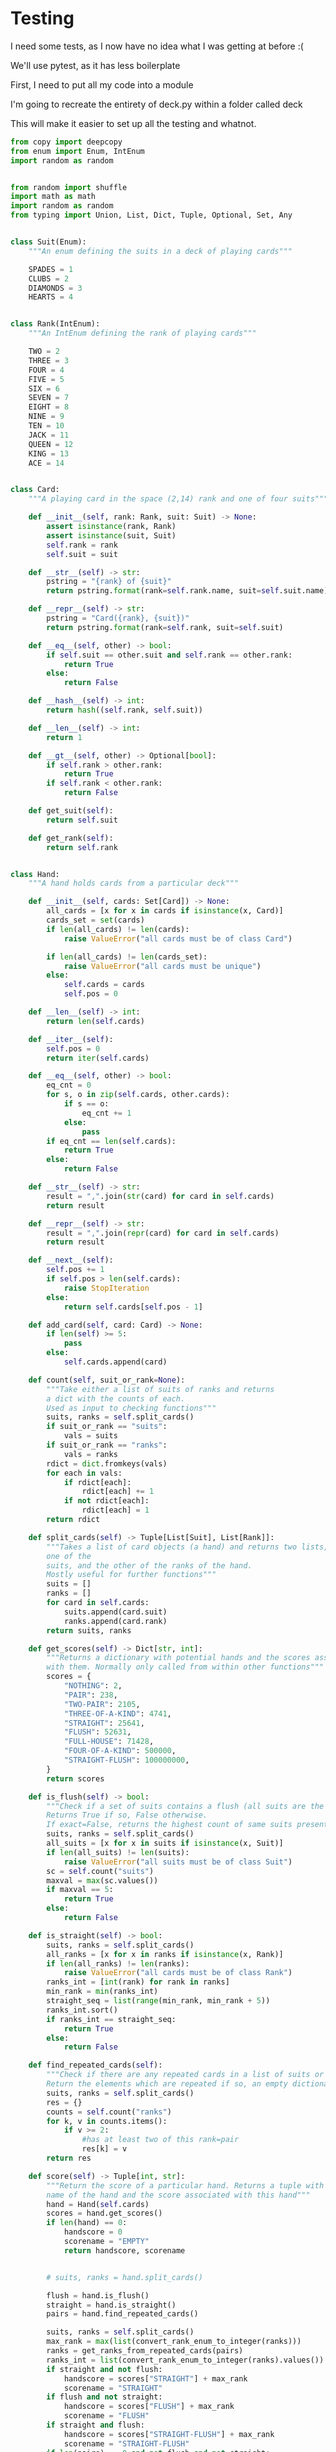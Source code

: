 #+PROPERTY: header-args:R  :session *R*
#+PROPERTY: header-args:python    :exports code
* COMMENT P0ker
- In which I write a card deck
- Plan is to implement poker
- And then potentially some bots.

- Because I am a lazy, lazy man I'm going to start with the CardDeck from fluent python.

#+BEGIN_SRC python
  import collections

  Card = collections.namedtuple('Card', ['rank', 'suit'])

  class FrenchDeck:
      ranks = [str(n) for n in range(2, 11)] + list('JQKA')
      suits = 'spades diamonds clubs hearts'.split()

      def __init__(self):
	  self._cards = [Card(rank, suit) for suit in self.suits
			 for rank in self.ranks]
      def __len__(self):
	  return len(self._cards)
      def __getitem__(self, position):
	  return self._cards[position]

#+END_SRC

- So this creates a deck, and each card is just an element of the deck
- This isn't really what I want, though there are some good ideas that I can steal from it.

#+BEGIN_SRC python  :session :results none :exports code
from enum import Enum, IntEnum
import random as random
import collections as collections
from random import shuffle


class Suit(Enum):
    """An enum defining the suits in a deck of playing cards"""
    SPADES = 1
    CLUBS = 2
    DIAMONDS = 3
    HEARTS = 4


class Rank(IntEnum):
    """An IntEnum defining the rank of playing cards"""
    TWO = 2
    THREE = 3
    FOUR = 4
    FIVE = 5
    SIX = 6
    SEVEN = 7
    EIGHT = 8
    NINE = 9
    TEN = 10
    JACK = 11
    QUEEN = 12
    KING = 13
    ACE = 14


class Card:
    """A playing card in the space (2,13) rank and one of four suits"""
    def __init__(self, suit:Suit, rank:Rank):
        self.rank = rank
        self.suit = suit

    def __repr__(self):
        pstring = "{rank} of {suit}"
        return pstring.format(rank=self.rank, suit=self.suit)


class Hand:
    """A hand holds 5 cards from a particular deck"""
    def __init__(self, cards):
        self.cards = cards
        self.pos = 0

    def __iter__(self):
        self.pos = 0
        return iter(self.cards)

    def __next__(self):
        self.pos += 1
        if self.pos > len(self.cards):
            raise StopIteration
        else:
            return self.cards[self.pos - 1]


def random_choice(upper, lower):
    """Choose an int between upper and lower, uniformly at random"""
    x = random.randint(upper, lower)
    return x


def random_suit() -> Suit:
    """Choose a Suit uniformly at random. Return a Suit Enum"""
    choice = Suit(random_choice(1, 4))
    return choice


def random_rank() -> Rank:
    """Choose a rank uniformly at random. Return a Rank Enum"""
    choice = Rank(random_choice(2, 13))
    return choice


def random_card() -> Card:
    """Choose a Suit and Rank uniformly at random, return the combination as a Card object"""
    suit = random_suit()
    rank = random_rank()
    card = Card(suit, rank)
    return card


def random_hand():
    """Choose five cards using random_card. Note that this function does not handle the possibility of two cards having the same rank & suit. Returns a list of Card objects"""
    cards = []
    for _ in range(0, 5):
        cards.append(random_card())
    return cards
#+END_SRC




#+BEGIN_SRC python :session

#+END_SRC

#+RESULTS:



- So, here we create two Enums, Rank and Suit
- A particular combination of these makes up a card
- However, the deck is probably the right level of abstraction for my purposes
  - It enforces uniqueness of cards
  - It provides a convenient target for methods (shuffle, deal)

- I probably need a Hand object, which consists of 1-5 cards
- So we can re-use some of the fluent python code, with our new Rank and Suit enums

#+BEGIN_SRC python :session



class FirstDeck:
    """An object representing a deck of playing cards"""
    def __init__(self):
        self._cards = [Card(rank, suit) for suit in Suit
                       for rank in Rank]

    def __len__(self):
        return len(self._cards)

    def __getitem__(self, position):
        return self._cards[position]
    def __repr__(self):
        fstring = "Cards remaining: {left}"
        return fstring.format(left=len(self._cards))

    def shuffle(self):
        self._cards = shuffle(self._cards)

    def deal(self):
        card = self._cards.pop(0)
        return card


#+END_SRC
- Ah yes, I should probably have finished the card implementation
- TDD anyone?
#+BEGIN_SRC python :session
Card = collections.namedtuple("Card", ['rank', 'suit'])
#+END_SRC
- Above is my original implementation
- After some dicking around with classes for card, I ended up back with a namedtuple
- i'll change this, but not now.
- I need to shuffle the deck
- Let's steal more code from fluent python! (it was shuffle, see above)
- I fixed this, this code is not used anymore (but potentially stuff further on relies upon it)
#+BEGIN_SRC python :session

def deal_cards(deck, players):
    """Takes a list of players (normally empty lists)
    and deals each of them five cards,
    returning the updated lists"""
    for i in range(0, 5):
        for player in players:
            card = deck.deal()
            player.hand.append(card)
    return deck, players

#+END_SRC


#+BEGIN_SRC python :session :eval no
player1 = []
player2 = []
player3 = []
players = [player1, player2, player3]
mydeck = FirstDeck()
suits = []
ranks = []
for card in player3:
    suits.append(card.suit)
    ranks.append(card.rank)

for suit in Suit:
    print(suits.count(suit))

rcount = []
for rank in Rank:
    rcount.append(ranks.count(rank))

suits_uc = {"♠": 1, "♣": 2, "♥": 4, "♦": 8}
#+END_SRC

- This is just messing around with the hands
- I actually need to change my implementation of rank, to use IntEnum
- this will allow for integer comparisons of the values, which I need
- IntEnum away

#+BEGIN_SRC python :session
Ace = Rank(14)
Deuce = Rank(2)
Ace < Deuce
Ace > Deuce
#+END_SRC
- So now we have comparisons across ranks
- As per official rules, we don't need these for suits
**  Scoring Hands

- Reasonably involved.
- I started [[https://stackoverflow.com/questions/10363927/the-simplest-algorithm-for-poker-hand-evaluation][here]], found an [[https://www.codeproject.com/Articles/569271/A-Poker-hand-analyzer-in-JavaScript-using-bit-math][insane bitmath]] implementation, but my own
  thoughts were most usefully inspired by [[https://people.eecs.berkeley.edu/~bh/ssch15/poker.html][here]] (i love that its a
  project building on previous work but completely different)
- So most of the hands depend on either suits or ranks
- We have same number suits (two, three four of a kind, two-pair, full house)
- rank based (straight)
- suit based (flush)
- rank and suit based (straight flush)
- ideally we want a continuous number to optimise against, but we'll leave that alone for now.

- Official rules can be found [[https://www.pagat.com/poker/rules/ranking.html][here]]

#+BEGIN_SRC python :session
from typing import List


def split_cards(Hand):
    """Takes a list of card objects (a hand) and returns two lists,
    one of the
    suits, and the other of the ranks of the hand.
    Mostly useful for further functions """
    suits = []
    ranks = []
    for each in Hand:
        suits.append(each.suit)
        ranks.append(each.rank)
    return suits, ranks


def count(ranks):
    """Take either a list of suits of ranks and returns
a dict with the counts of each. Used as input to checking functions"""
    rdict = dict.fromkeys(ranks)
    for each in ranks:
        if rdict[each]:
            rdict[each] += 1
        if not rdict[each]:
            rdict[each] = 1
    return rdict


def anyrep(ranks):
"""Check if there are any repeated elements in either a selection of suits or ranks.Return True if there are, False otherwise. """
    origlen = len(ranks)
    uniquelen = len(set(ranks))
    if origlen == uniquelen:
        return False
    else:
        return True


def find_repeated_cards(ranks):
    """Check if there are any repeated cards in a list of suits or ranks. Return the elements which are repeated if so, an empty dictionary otherwise"""
    res = {}
    counts = count(ranks)
    for k, v in counts.items():
        if v >= 2:
            res[k] = v
    return res


def is_straight(ranks, exact=True):
    """Check if the hand contains a straight.Returns True if so, False otherwise. If exact=False, then returns the number of cards which form part of a straight"""
    ranks.sort()
    count = 0
    for i in range(0, len(ranks) - 1):
        if ranks[i + 1] - ranks[i] == 1:
            count += 1
    if not exact:
        return count

    if count == 4:
        return True
    else:
        return False


def is_flush(suits, exact=True):
    """Check if a set of suits contains a flush (all suits are the same). Returns True if so, False otherwise. If exact=False, returns the highest count of same suits present. """
    sc = count(suits)
    maxval = max(sc.values())
    if not exact:
        return maxval
    if maxval == 5:
        return True
    else:
        return False


def make_straight(suit: Suit, start: int) -> List[Card]:
    """This actually makes a straight flush, of suit Suit and starting at Rank start"""
    hand = []
    if not start:
        start = 7
    for rank in range(start, start + 5):
        hand.append(Card(suit, Rank(rank)))
    return hand

#+END_SRC


- So the key when iterating over dicts is to use the items method (iteritems in Python 2)
- that may be the source of some of the problems I've been having with them

|       prob | hand name           | prob_num |      |
|  0.001539% | "straight flush"    |      1e6 |
|  0.024010% | "4 of a kind plain" |   0.0002 |      |
|  0.144058% | "full house plain"  |   0.0014 |      |
|  0.196540% | "nothing flush"     |   0.0019 |      |
|  0.392465% | "straight plain"    |   0.0039 |      |
|  2.112845% | "3 of a kind plain" |  0.02109 |      |
|  4.753902% | "2 pairs plain"     |   0.0475 |      |
| 42.256903% | "pair plain"        |     0.42 |      |
| 50.117739% | "nothing plain"     |    .5012 |      |
#+TBLFM: $4=1/1e6

- So I can use 1/prob as a measure of how much to bet.
- Note that those really small numbers are percentages, which makes things pretty crazy.

#+BEGIN_SRC python :session 


def get_scores():
    """Returns a dictionary with potential hands and the scores associated
    with them. Normally only called from within other functions"""
    scores = {'NOTHING': 2,
              'PAIR': 238,
              'TWO-PAIR': 2105,
              'THREE-OF-A-KIND': 4741,
              'STRAIGHT': 25641,
              'FLUSH': 52631,
              'FULL-HOUSE': 71428,
              '4-OF-A-KIND': 500000,
              'STRAIGHT-FLUSH': 100000000}
    return scores


def score_hand(hand):
    """Return the score of a particular hand. Returns a tuple with the
    name of the hand and the score associated with this hand"""
    scores = get_scores()
    suits, ranks = split_cards(hand)
    flush = is_flush(suits)
    straight = is_straight(ranks)
    print("flush is {}, and straight is {}".format(flush, straight))
    pairs = find_repeated_cards(ranks)
    print("len(pairs) = {}".format(len(pairs)))
    if straight:
        handscore = scores['STRAIGHT']
        scorename = 'STRAIGHT'
    if flush:
        handscore = scores['FLUSH']
        scorename = 'FLUSH'
    if straight and flush:
        handscore = scores['STRAIGHT-FLUSH']
        scorename = 'STRAIGHT-FLUSH'
    if len(pairs) == 0:
        handscore = scores['NOTHING']
        scorename = 'NOTHING'
    if len(pairs) >= 1:
        vals = pairs.values()
        if max(vals) == 2 and len(pairs) == 1:
            handscore = scores['PAIR']
            scorename = 'PAIR'
        if max(vals) == 2 and len(pairs) == 2:
            handscore = scores['TWO-PAIR']
            scorename = 'TWO-PAIR'
        if max(vals) == 3 and len(pairs) == 1:
            handscore = scores['THREE-OF-A-KIND']
            scorename = 'THREE-OF-A-KIND'
        if max(vals) == 3 and len(pairs) == 2:
            handscore = scores['FULL-HOUSE']
            scorename = 'FULL-HOUSE'
        if max(vals) == 4:
            handscore = scores['FOUR-OF-A-KIND']
            scorename = 'FOUR-OF-A-KIND'
    return handscore, scorename


#+END_SRC

- this code handles the scoring
- I need to test this extensively, as it's key to the overall game.

#+BEGIN_SRC python :session :eval no
# old API, doesn't work anymore
player1 = []
player2 = []
player3 = []
players = [player1, player2, player3]
mydeck = FirstDeck()
mydeck, players = deal_cards(mydeck, players)
scores = [score_hand(player.hand) for player in players]
#+END_SRC

#+BEGIN_SRC python :session 


def discard_cards(hand):
    """Discard cards that do not add to the value of the hand. Ignores the
    possibility of straights or flushes. Keeps any pairs etc, otherwise
    keeps the highest numeric cards and discards the rest. In any case,
    will discard no more than three cards."""
    suits, ranks = split_cards(hand)
    score, handname = score_hand(hand)
    scount = count(suits)
    rcount = count(ranks)
    if handname == 'NOTHING':
        ranks.sort(reverse=True)
        topranks = ranks[0:2]
        minretained = topranks[1].value
        cards_remaining = [(r, s) for r, s in hand if r >= minretained]
    else:
        keep = {k: v for k, v in rcount.items() if v >= 2}
        keepvalues = list(keep)[0].value
        cards_remaining = [(rank, suit) for rank, suit
                           in hand if rank == keepvalues]

    return cards_remaining


def replenish_cards(deck, player):
    """Takes a deck and player as argument. Deals cards to the player,
    until they have five cards again."""
    while len(player.hand) < 5:
        card = deck.deal()
        player.hand.append(card)
        if len(player.hand) == 5:
            pass
    return deck, player
#+END_SRC
*** Player Actions
- Next, I need to figure out what actions the players can take:
- Actions:
  - BET : bet(amount)
  - CALL : call(amount)
  - RAISE : raise(amount)
  - FOLD : fold()

- How to decide on actions:
  - If handscore greater than some threshold
  - BET according to that threshold
  - BET if Prob(Win) > potential loss
  - CALL if uncertain
  - Need to handle pots and conditional logic based on size of pot vs size of other players pots


- If nothing FOLD
- Else BET

- Seems plausible to create some player objects

#+BEGIN_SRC python :session 
import math as math
import random as random
from typing import List, Set, Dict, Tuple, Optional

class Player:
    def __init__(self, hand=None, stash=5000):
        self.hand = []
        self.stash = stash
        self.score = 0
        self.minbet = 10
        self.randnum = random.randint(0, 100)

    def __repr__(self):
        fstring = "Player(stash = {stash}, score={score}, hand = {hand})"
        return fstring.format(stash=self.stash,
                              score=self.score,
                              hand=self.hand)

    def scores(self):
        if len(self.hand) > 0:
            score, sname = score_hand(self.hand)
            self.score = score
            return self.score
        else:
            return self.score

    def discard(self):
        self.hand = discard_cards(self.hand)

    def bet(self, bet=None):
        if bet:
            return bet
        else:
            score, name = score_hand(self.hand)
            if score > 200:
                bet = (self.stash * 0.01) * math.log(score)
                randnumber = random.random()
                if randnumber < 0.25:
                    bet += self.randnum
                if randnumber > 0.75:
                    bet -= self.randnum
                self.stash = self.stash - bet
                return bet
            else:
                self.stash -= self.minbet
                return self.minbet

    def call(self, bet_required=None) -> bool:
        if not self.score:
            self.score, _ = score_hand(self.hand)

        else:
            if self.score < 200:
                return False
            else:
                return True
        if bet_required:
            if self.score < bet_required:
                return False
            else:
                return True

    def fold(self) -> bool:
        if not self.score:
            self.score = score_hand(self.hand)
        if self.score < 100:
            return True
        else:
            return False

    def decide_action(self, game):
        is_call = self.call()
        is_fold = self.fold()
        if is_fold:
            return 'FOLD'
        if not is_fold and is_call:
            return 'CALL'
        if self.score < 200 or self.score > 400:
            return 'CHECK'
        else:
            return 'BET'
#+END_SRC

#+RESULTS:

- the actions should be enums
- take bet calculation logic out of bet function


- I probably also need a Game object to handle the deck, pot and
  comparison of hands

#+BEGIN_SRC python :session 
class Game:
    def __init__(self, name="poker", ante=100):
        self.name = name
        self.ante = 100
        self.maxdrop = 3
        self.deck = FirstDeck()
        self.pot = 0
    def __repr__(self):
        fstring = "Game{name}, ante={ante}, maxdrop={maxdrop},pot={pot}"
        return fstring.format(name=self.name,
                              ante=self.ante,
                              maxdrop=self.maxdrop,
                              pot=self.pot)

    def start_round(self, players):
        self.deck.shuffle()
        deck, players = deal_cards(self.deck, players=players)
        self.deck = deck
        return players

    def deal(self, player):
        deck, player = replenish_cards(self.deck, player)
        self.deck = deck
        return player

    def compare(self, players):
        scores = {}
        for player in players:
            score, sname = score_hand(players.hand)
            scores[player] = score
        maxscore = max(scores.items)
        return maxscore



    def add_to_pot(self, bet):
        print("pot is {} and bet is {}".format(self.pot, bet))
        self.pot += bet

    def get_pot_value(self):
        return self.pot
#+END_SRC

#+RESULTS:
: False




#+BEGIN_SRC python :session
import deck
players = [deck.Player(),deck.Player(),deck.Player()]
d = deck.FirstDeck()
d.shuffle()
d, players = deck.deal_cards(d, players)
scores = [deck.score_hand(x) for x in players]
player_discards = [deck.discard_cards(x) for x in players]
players = [deck.replenish_cards(x) for x in player_discards]
#+END_SRC

- So, my API is OK right now.
- This is all OK until ==replenish_cards== is run, but that function returns both the deck and the players
- this leads to annoying objects.
- the problem here is that with the Game design above, the deck can be handled there
- Then I just return the players.
- I can then handling the player logic in the player objects.
- The only concern I have is duplication of scoring logic (I already
  have this problem with ==discard_cards==)


#+BEGIN_SRC python
playersnew = [deck.Player(), deck.Player(), deck.Player()]
game = deck.Game()
players = game.start_round(playersnew)
hands = [x.hand for x in players]
players = [discard_cards(x) for x in hands]
players = [replenish_cards(x) for x in players]
#+END_SRC

- So this is a better API, in that I can create new player objects. I
  need to implement a hand updater/extractor as I always need this
  information.

** Order of Play
- Big blind (100), little blind (50)
- big blind starts, continuing clockwise
- Three cards dealt
- one round of betting
- calls, raises and folds
- discard and take new cards (max 3)
- second round betting
- end hand (with call or fold)
#+BEGIN_SRC python :session :results output
import deck
playersnew = [deck.Player(), deck.Player(), deck.Player()]
game = deck.Game()
player1, player2, player3 = playersnew
blind = player1.bet(100)
lblind = player2.bet(50)
game.add_to_pot(blind)
game.add_to_pot(lblind)
playersnew = player1, player2, player3
players = game.start_round(playersnew)
hands = [x.hand for x in players]
scores = [x.scores() for x in players]
bets = [x.bet() for x in players]
for b in bets:
    game.add_to_pot(b)
_ = [x.discard() for x in players]
##this is a weird transition
## the discarded cards should be held by the game
## not sure how to represent the boundary
players = [game.deal(x) for x in players]
scores = [x.scores() for x in players]
##people should fold or call here (potentially following a raise)
call = [x.call() for x in players]
bets = [x.bet() for x in players]

#+END_SRC
- this isn't bad i am getting the bets into the pots
- I need logic to handle calls, raises and folds though
- additionally, I need to be able to end a round and distribute the
  pot
- hmmm, not sure that my cavelier list-comp approach works here
- for instance, I'm not handling the round where one person bets 238
  and the others bet ten. The other two need to handle this (i.e. by
  matching or folding)

#+RESULTS:
#+begin_example
flush is False, and straight is False
len(pairs) = 0
flush is False, and straight is False
len(pairs) = 0
flush is False, and straight is False
len(pairs) = 1
flush is False, and straight is False
len(pairs) = 0
flush is False, and straight is False
len(pairs) = 0
flush is False, and straight is False
len(pairs) = 1

[10, 10, 0.5]


#+end_example

- I had a full house there where the bet was lower than that for nothing
- clearly my bet logic is f*ked up somewhere
- need to refactor bet to generate conf from scores or something
- I probably need to log scores, given how large they are (player3
  just went all in on a pair of 5's)
- that's all done
- need a function that returns an action, which can then be implemented
- move all of the logic out of the bet, call and fold functions
- function decide_action perhaps?
* COMMENT DeepStack

- So, we have a fancy ass paper in [[https://www.deepstack.ai/][Science]] which apparently solves Texas Hold'Em.
- They also supply an implementation of a [[https://github.com/lifrordi/DeepStack-Leduc][much simpler version]] (Leduc HoldEm)

- In response to a Github issue, they note that there are [[https://github.com/lifrordi/DeepStack-Leduc/issues/3][ethical
  concerns]] around releasing a better version.

- Their code is written in Torch (the lua version)
- It would seem to make sense to attempt to reimplement said code in
  PyTorch (as a numerical and interesting project to learn more
  python).

- First step, read the paper!

** Deep Stack Paper (2015)

there has been success with perfect information games recently poker
is a similarly complicated imperfect information (i.e. hidden state)
game this paper presents an approach towards solving this problem
- game used is Heads Up No Limit HoldEm
- heads up means two players
- no limit any bet size up to pot is allowed
- 2 hidden, 3 +1 + 1 flop
- supplement has full details of game and rules

- correct decision depends on prob distribution over opponents hidden
  state
- Counter-factual regret minimisation is one competitive approach
- normally uses a whole-game approach
- compare actual strategy to perfect strategy, update strategy
  probabilities based on this
- DeepStack is different
  - uses CFR, but does not compute a strategy prior to play
  - instead constructs lookahead trees from current state
  - substitutes approximate estimate beyond a certain depth

- generalised algorithm for sequential imperfect information games
- in poker, both public and private state
  - public state is the cards on table
  - private state is the cards of each player
  - posiible sequences of states form a public tree with associated subtree
- player strategy defines a prob dist over valid actions for each decision point
- decision point is the union of public state and player private state
- DeepStack aims for a low-exploitability strategy (i.e. trends towards a Nash equilibrium)

- algorithm has three components
  - sound local strategy computation for current public state
  - depth-limited lookahead using a learned value function
  - a restricted set of lookahead options

- they claim that this is analogous to heuristic search approaches for
  perfect information games

- DeepStack uses "continual re-solving" (hopefully this will make more
  sense when I have details)

*  Testing

I need some tests, as I now have no idea what I was getting at before
:(

We'll use pytest, as it has less boilerplate

First, I need to put all my code into a module

I'm going to recreate the entirety of deck.py within a folder called
deck

This will make it easier to set up all the testing and whatnot. 

#+BEGIN_SRC python :tangle deck/pkr.py  :file deck/pkr.py
from copy import deepcopy
from enum import Enum, IntEnum
import random as random


from random import shuffle
import math as math
import random as random
from typing import Union, List, Dict, Tuple, Optional, Set, Any


class Suit(Enum):
    """An enum defining the suits in a deck of playing cards"""

    SPADES = 1
    CLUBS = 2
    DIAMONDS = 3
    HEARTS = 4


class Rank(IntEnum):
    """An IntEnum defining the rank of playing cards"""

    TWO = 2
    THREE = 3
    FOUR = 4
    FIVE = 5
    SIX = 6
    SEVEN = 7
    EIGHT = 8
    NINE = 9
    TEN = 10
    JACK = 11
    QUEEN = 12
    KING = 13
    ACE = 14


class Card:
    """A playing card in the space (2,14) rank and one of four suits"""

    def __init__(self, rank: Rank, suit: Suit) -> None:
        assert isinstance(rank, Rank)
        assert isinstance(suit, Suit)
        self.rank = rank
        self.suit = suit

    def __str__(self) -> str:
        pstring = "{rank} of {suit}"
        return pstring.format(rank=self.rank.name, suit=self.suit.name)

    def __repr__(self) -> str:
        pstring = "Card({rank}, {suit})"
        return pstring.format(rank=self.rank, suit=self.suit)

    def __eq__(self, other) -> bool:
        if self.suit == other.suit and self.rank == other.rank:
            return True
        else:
            return False

    def __hash__(self) -> int:
        return hash((self.rank, self.suit))

    def __len__(self) -> int:
        return 1

    def __gt__(self, other) -> Optional[bool]:
        if self.rank > other.rank:
            return True
        if self.rank < other.rank:
            return False

    def get_suit(self):
        return self.suit

    def get_rank(self):
        return self.rank


class Hand:
    """A hand holds cards from a particular deck"""

    def __init__(self, cards: Set[Card]) -> None:
        all_cards = [x for x in cards if isinstance(x, Card)]
        cards_set = set(cards)
        if len(all_cards) != len(cards):
            raise ValueError("all cards must be of class Card")

        if len(all_cards) != len(cards_set):
            raise ValueError("all cards must be unique")
        else:
            self.cards = cards
            self.pos = 0

    def __len__(self) -> int:
        return len(self.cards)

    def __iter__(self):
        self.pos = 0
        return iter(self.cards)

    def __eq__(self, other) -> bool:
        eq_cnt = 0
        for s, o in zip(self.cards, other.cards):
            if s == o:
                eq_cnt += 1
            else:
                pass
        if eq_cnt == len(self.cards):
            return True
        else:
            return False

    def __str__(self) -> str:
        result = ",".join(str(card) for card in self.cards)
        return result

    def __repr__(self) -> str:
        result = ",".join(repr(card) for card in self.cards)
        return result

    def __next__(self):
        self.pos += 1
        if self.pos > len(self.cards):
            raise StopIteration
        else:
            return self.cards[self.pos - 1]

    def add_card(self, card: Card) -> None:
        if len(self) >= 5:
            pass
        else:
            self.cards.append(card)

    def count(self, suit_or_rank=None):
        """Take either a list of suits of ranks and returns
        a dict with the counts of each.
        Used as input to checking functions"""
        suits, ranks = self.split_cards()
        if suit_or_rank == "suits":
            vals = suits
        if suit_or_rank == "ranks":
            vals = ranks
        rdict = dict.fromkeys(vals)
        for each in vals:
            if rdict[each]:
                rdict[each] += 1
            if not rdict[each]:
                rdict[each] = 1
        return rdict

    def split_cards(self) -> Tuple[List[Suit], List[Rank]]:
        """Takes a list of card objects (a hand) and returns two lists,
        one of the
        suits, and the other of the ranks of the hand.
        Mostly useful for further functions"""
        suits = []
        ranks = []
        for card in self.cards:
            suits.append(card.suit)
            ranks.append(card.rank)
        return suits, ranks

    def get_scores(self) -> Dict[str, int]:
        """Returns a dictionary with potential hands and the scores associated
        with them. Normally only called from within other functions"""
        scores = {
            "NOTHING": 2,
            "PAIR": 238,
            "TWO-PAIR": 2105,
            "THREE-OF-A-KIND": 4741,
            "STRAIGHT": 25641,
            "FLUSH": 52631,
            "FULL-HOUSE": 71428,
            "FOUR-OF-A-KIND": 500000,
            "STRAIGHT-FLUSH": 100000000,
        }
        return scores

    def is_flush(self) -> bool:
        """Check if a set of suits contains a flush (all suits are the same).
        Returns True if so, False otherwise.
        If exact=False, returns the highest count of same suits present."""
        suits, ranks = self.split_cards()
        all_suits = [x for x in suits if isinstance(x, Suit)]
        if len(all_suits) != len(suits):
            raise ValueError("all suits must be of class Suit")
        sc = self.count("suits")
        maxval = max(sc.values())
        if maxval == 5:
            return True
        else:
            return False

    def is_straight(self) -> bool:
        suits, ranks = self.split_cards()
        all_ranks = [x for x in ranks if isinstance(x, Rank)]
        if len(all_ranks) != len(ranks):
            raise ValueError("all cards must be of class Rank")
        ranks_int = [int(rank) for rank in ranks]
        min_rank = min(ranks_int)
        straight_seq = list(range(min_rank, min_rank + 5))
        ranks_int.sort()
        if ranks_int == straight_seq:
            return True
        else:
            return False

    def find_repeated_cards(self):
        """Check if there are any repeated cards in a list of suits or ranks.
        Return the elements which are repeated if so, an empty dictionary otherwise"""
        suits, ranks = self.split_cards()
        res = {}
        counts = self.count("ranks")
        for k, v in counts.items():
            if v >= 2:
                #has at least two of this rank=pair
                res[k] = v
        return res

    def score(self) -> Tuple[int, str]:
        """Return the score of a particular hand. Returns a tuple with the
        name of the hand and the score associated with this hand"""
        hand = Hand(self.cards)
        scores = hand.get_scores()
        if len(hand) == 0:
            handscore = 0
            scorename = "EMPTY"
            return handscore, scorename

            
        # suits, ranks = hand.split_cards()
        
        flush = hand.is_flush()
        straight = hand.is_straight()
        pairs = hand.find_repeated_cards()
        
        suits, ranks = self.split_cards()
        max_rank = max(list(convert_rank_enum_to_integer(ranks)))
        ranks = get_ranks_from_repeated_cards(pairs)
        ranks_int = list(convert_rank_enum_to_integer(ranks).values())
        if straight and not flush:
            handscore = scores["STRAIGHT"] + max_rank
            scorename = "STRAIGHT"
        if flush and not straight:
            handscore = scores["FLUSH"] + max_rank
            scorename = "FLUSH"
        if straight and flush:
            handscore = scores["STRAIGHT-FLUSH"] + max_rank
            scorename = "STRAIGHT-FLUSH"
        if len(pairs) == 0 and not flush and not straight:
            handscore = scores["NOTHING"] + max_rank
            scorename = "NOTHING"
        if len(pairs) > 0:

            handscore, scorename = self.check_for_kind_of_pair(pairs, scores, ranks_int)
        return handscore, scorename

    def check_for_kind_of_pair(self, pairs, scores, ranks_int):
            if len(pairs) >= 1:
                vals = pairs.values()
                if max(vals) == 2 and len(pairs) == 1:
                    handscore = scores["PAIR"] + ranks_int[0]
                    scorename = "PAIR"
                if max(vals) == 2 and len(pairs) == 2:
                    handscore = scores["TWO-PAIR"] + ranks_int[0] + ranks_int[1]
                    scorename = "TWO-PAIR"
                if max(vals) == 3 and len(pairs) == 1:
                    handscore = scores["THREE-OF-A-KIND"] + ranks_int[0]
                    scorename = "THREE-OF-A-KIND"
                if max(vals) == 3 and len(pairs) == 2:
                    handscore = scores["FULL-HOUSE"] + ranks_int[0] + ranks_int[1]
                    scorename = "FULL-HOUSE"
                if max(vals) == 4:
                    handscore = scores["FOUR-OF-A-KIND"] + ranks_int[0]
                    scorename = "FOUR-OF-A-KIND"
            return handscore, scorename

    def get_suits(self) -> List[Suit]:
        suits = []
        for card in self.cards:
            suits.append(card.get_suit())
        return suits

def get_ranks_from_repeated_cards(reps) -> Rank:
    result = tuple(reps.keys())
    return result

def convert_rank_enum_to_integer(ranks) -> Dict[Rank, int]:
    rank_ints = {rank:int(rank) for rank in ranks}
    return rank_ints


def get_ranks_from_repeated_cards(reps) -> Rank:
    result = tuple(reps.keys())
    return result


def convert_rank_enum_to_integer(ranks) -> Dict[Rank, int]:
    rank_ints = {rank: int(rank) for rank in ranks}
    return rank_ints


def random_choice(upper: int, lower: int) -> int:
    """Choose an int between upper and lower, uniformly at random"""
    x = random.randint(upper, lower)
    return x


def random_suit() -> Suit:
    """Choose a Suit uniformly at random. Return a Suit Enum"""
    choice = Suit(random_choice(1, 4))
    return choice


def random_rank() -> Rank:
    """Choose a rank uniformly at random. Return a Rank Enum"""
    choice = Rank(random_choice(2, 13))
    return choice


def random_card() -> Card:
    """Choose a Suit and Rank uniformly at random,
    return the combination as a Card object"""
    suit = random_suit()
    rank = random_rank()
    card = Card(rank, suit)
    return card


def random_hand() -> Hand:
    """Choose five cards using random_card.
    Note that this function does not handle the possibility of
    two cards having the same rank & suit.
    Returns a list of Card objects"""
    deck = Deck()
    hand = deck.deal(num_cards=5)
    return Hand(hand)


class Deck:
    """An object representing a deck of playing cards"""

    def __init__(self) -> None:
        deck = [Card(rank, suit) for suit in Suit for rank in Rank]
        random.shuffle(deck)
        self._cards = deck

    def __len__(self) -> int:
        return len(self._cards)

    def __getitem__(self, position):
        return self._cards[position]

    def __repr__(self) -> str:
        fstring = "Cards remaining: {left}"
        return fstring.format(left=len(self._cards))

    def shuffle(self) -> None:
        shuffle(self._cards)

    def deal(self, num_cards):
        if num_cards < 1:
            raise ValueError("cannot be dealt less than 1 card")
        if num_cards == 1:
            cards = self._cards[0]
            self._cards = self._cards[1:]
        else:

            cards = self._cards[0:num_cards]
            self._cards = self._cards[num_cards:]
        return cards


# class PlayerNamer():
#     def __init__(names):
#         if not names:
#             names = set(["Liam","Emma","Noah","Olivia","William","Ava",
#                 "James","Isabella","Oliver","Sophia"])
#     def get_name(self):
#         return(self.names.pop())


class PlayerNamer:
    def __init__(self, names=None):
        if not names:
            self.names = [
                "Liam",
                "Emma",
                "Noah",
                "Olivia",
                "William",
                "Ava",
                "James",
                "Isabella",
                "Oliver",
                "Sophia",
            ]
        else:
            self.names = names

    def get_name(self) -> str:
        length_names = len(self.names)
        rand_choice = random_choice(0, length_names - 1)
        name = self.names.pop(rand_choice)
        return name


class Player:
    def __init__(self, hand=None, stash=None):

        if hand is None:
            self.hand = Hand([])
        else:
            self.hand = Hand(hand)
        if stash is None:
            self.stash = 5000
        else:
            self.stash = stash
        self.score = 0
        self.minbet = 10
        self.randnum = random.randint(0, 100)

        ##this guarentees unique names as the names list is shared
        ##between player objects. Normally this would be a bug,
        ##it's a little tricksy

    def __repr__(self) -> str:
        fstring = "Player(stash = {stash}, score={score}, hand = {hand})"
        return fstring.format(stash=self.stash, score=self.score, hand=self.hand)

    def __len__(self) -> int:
        return 1

    def scores(self) -> float:
        if len(self.hand) > 0:
            score, sname = Hand(self.hand).score()
            self.score = score
            return self.score
        else:
            return self.score

    def discard(self) -> List[Card]:
        self.hand, discard = discard_cards(self.hand)
        return discard

    def bet(self, bet=None) -> float:
        def check_bet(bet, stash):
            if bet > stash:
                print("got here")
                raise ValueError(
                    "can only bet {max_stash}, you bet {bet}".format(
                        max_stash=stash, bet=bet
                    )
                )
            else:
                return bet

        if bet:
            bet = check_bet(bet, self.stash)
            return bet
        else:
            bet = 0
            score, name = Hand(self.hand).score()
            if score > 200:
                bet = (self.stash * 0.01) * math.log(score)
                bet = check_bet(bet, self.stash)
                self.stash -= bet
                return bet
            else:
                bet = self.minbet
                bet = check_bet(bet, self.stash)
                self.stash -= self.minbet
                return self.minbet

    def call(self, bet_required=None) -> bool:
        if not self.score:
            self.score, _ = Hand(self.hand).score()

        if self.score < 200:
            return False
        else:
            return True

        if bet_required:
            if self.score < bet_required:
                return False
            else:
                return True

    def fold(self, state: Optional[Dict[str, int]] = None) -> bool:
        if not state:
            state = {"min_bet": 100}
        if not self.score:
            self.score, _ = Hand(self.hand).score()
        if self.score < state["min_bet"]:
            return True
        else:
            return False

    def decide_action(self, state=None) -> Dict[str, Union[int, str]]:
        is_call = self.call()
        is_fold = self.fold(state)
        if is_fold:
            return {"action": "FOLD", "amount": 0}
        if not is_fold and is_call:
            return {"action": "CALL", "amount": 0}
        if self.score < 200 or self.score > 400:
            return {"action": "CHECK", "amount": 0}
        else:
            return {"action": "BET", "amount": 0}

    def send_action(self, state=None):
        action = self.decide_action(state)
        player_name = self.name
        action = {'name' :player_name, **action}
        return action

    def pay(self, amount):
        self.stash -= amount
        return amount

    def add_card(self, card: Card) -> None:
        self.hand.add_card(card)
        return None


class Round:
    def __init__(self, ante, players: List[Player]) -> None:
        self.pot = 0
        self.position = 0
        self.ante = ante
        self.num_players = len(players)
        self.min_bet = ante
        self.actions = []

    def add_to_pot(self, bet) -> None:
        self.pot += bet

    def get_pot_value(self):
        return self.pot

    def get_position(self):
        return self.position

    def set_position(self, position) -> None:
        self.position = position

    def get_actions(self):
        return self.actions

    def set_action(self, action) -> None:
        self.actions.append(action)
        self.update_state()

    def get_blind(self, blind_type):
        if blind_type == "small":
            return self.ante
        if blind_type == "big":
            return self.ante * 2
        else:
            raise NotImplementedError

    def get_blinds(self, players: List[Player]) -> List[Player]:
        small_blind_pos = 0
        big_blind_pos = 1
        small_blind = self.get_blind("small")
        big_blind = self.get_blind("big")
        sb = players[small_blind_pos].pay(small_blind)
        bb = players[big_blind_pos].pay(big_blind)
        self.add_to_pot(bb + sb)
        return players

    def get_minimum_bet(self):
        if not self.min_bet:
            self.min_bet = self.ante
        return self.min_bet

    def update_state(self) -> Dict[str, Any]:
        sblind = self.get_blind("small")
        lblind = self.get_blind("big")
        potval = self.get_pot_value()
        position = self.get_position()
        min_bet = self.get_minimum_bet()
        actions = self.get_actions()
        return deepcopy({
            "small_blind": sblind,
            "big_blind": lblind,
            "pot_value": potval,
            "position": position,
            "min_bet": min_bet,
            "actions": actions,
        })


class Dealer:
    def __init__(self, name: str = "poker", ante: int = 100) -> None:
        self.name = name
        self.ante = ante
        self.maxdrop = 3
        deck = Deck()
        self.deck = deck
        self.round = None
        self.discard_pile = []
        self.round_count = None
        self.player_namer = PlayerNamer()

    def start_game(self, n_players:int) -> List[Player]:
        player_list = []
        self.round_count = 0
        for _ in range(0, n_players):
            player = Player()
            player = self.give_name(player)
            player_list.append(player)
        return player_list

    def give_name(self, player):
        name = self.player_namer.get_name()
        player.name = name
        return player

    def __repr__(self) -> str:
        pot = self.get_pot_value()
        fstring = "Game{name}, ante={ante}, maxdrop={maxdrop},pot={pot}"
        return fstring.format(name=self.name, ante=self.ante, maxdrop=self.maxdrop)

    def deals(self, players: List[Player]) -> List[Player]:
        """Takes a list of players (normally empty lists)
        and deals each of them five cards,
        returning the updated lists"""
        deck = self.deck
        for i in range(0, 5):
            for player in players:
                card = deck.deal(num_cards=1)
                player.add_card(card)
        return players

    def update_cards(self, player):
        if len(player) > 1:
            raise ValueError(
                "update cards only takes one player, not {x}".format(x=len(player))
            )
        deck, player = replenish_cards(self.deck, player)
        self.deck = deck
        return player

    def take_action(self, player) -> None:
        state = self.round.update_state()
        action = player.send_action(state)
        self.round.set_action(action)

    def compare(self, players):
        scores = {}
        for player in players:
            score, sname = player.hand.score()
            scores[player.name] = score
        print(scores)
        # maxscore = max(scores.items())
        return scores

    def start_round(self, players: List[Player] = None) -> Round:
        r = Round(self.ante, players)
        self.round = r
        players = self.round.get_blinds(players)
        players = self.deals(players)
        return r

    def end_round(self, players: List[Player]) -> None:
        self.round_count += 1

    def take_discards(self, cards: List[Card]) -> None:
        for card in cards:
            self.discard_pile.append(card)

    # def get_pot_value(self):
    #     val = self.round.get_pot_value()
    #     return val

    # def get_blind(self, blind_type):
    #     return self.round.get_blind(blind_type)

    # def get_blinds(self, players: List[Player]) -> List[Player]:
    #     return self.round.get_blinds(players)

    # def get_position(self):
    #     return self.round.position

    # def set_position(self, position) -> None:
    #     self.round.position = position

    def update_state(self, round):
        state = round.update_state()
        return state

    def get_state(self, Round: Round):
        return self.update_state(Round)

    def is_valid_action(self, action, state=None) -> bool:
        if not state:
            state = self.update_state(self.round)
        if action=='CALL' and state["amount"]==0:
            return False
        else:
            return True
        


def deal_cards(dealer: Dealer, players: List[Player]) -> Tuple[Dealer, List[Player]]:
    """Takes a list of players (normally empty lists)
    and deals each of them five cards,
    returning the updated lists"""
    for i in range(0, 5):
        for player in players:
            card = dealer.deck.deal(num_cards=1)
            player.add_card(card)
    return dealer, players


def anyrep(ranks) -> bool:
    """Check if there are any repeated elements in either
    a selection of suits or ranks.
    Return True if there are, False otherwise.
    """
    origlen = len(ranks)
    uniquelen = len(set(ranks))
    if origlen == uniquelen:
        return False
    else:
        return True


def make_straight(start: int) -> Hand:
    """This can produce a straight flush, of suit random_suit and starting at Rank start"""
    hand = []
    if not start:
        start = 7
    for rank in range(start, start + 5):
        hand.append(Card(Rank(rank), random_suit()))
    return Hand(hand)


def make_flush(suit: Optional[Suit] = None) -> Hand:
    """This can produce a flush, of suit random_suit and with a random_ranks"""
    hand = []
    if not suit:
        suit = random_suit()
    random_ranks = random.sample(list(Rank), 5)
    for rank in random_ranks:
        hand.append(Card(rank, suit))
    return Hand(hand)


def print_source(function) -> None:
    import inspect
    import pprint

    pprint.pprint(inspect.getsource(function))


def discard_cards(hand: Hand) -> Tuple[List[Card], List[Card]]:
    """Discard cards that do not add to the value of the hand. Ignores the
    possibility of straights or flushes.
    Keeps any pairs etc, otherwise
    keeps the highest numeric cards and discards the rest.
    In any case, will discard no more than three cards."""
    # if not isinstance(hand, Hand):
    #     hand = Hand(hand)
    if len(hand) <= 3:
        keep, discard = hand, []
        return keep, discard
    suits, ranks = hand.split_cards()
    this_score, handname = hand.score()
    if handname == "STRAIGHT" or handname == "FLUSH" or handname == "STRAIGHT-FLUSH":
        keep = hand.cards
        discard = []
    if handname == "NOTHING":
        three_cards = random.sample(list(hand), 3)
        keep = [card for card in hand if card not in three_cards]
        discard = [card for card in hand if card in three_cards]
    else:
        keep = []
        discard = []
        for card in hand:
            old_score = this_score
            new_hand = Hand([c for c in hand if c != card])
            score_new, _ = new_hand.score()
            if old_score > score_new:
                keep.append(card)
            if old_score == score_new:
                discard.append(card)
            if old_score < score_new:
                raise ValueError("something has gone very wrong")
        discard = [c for c in hand if c not in keep]

    return keep, discard


def replenish_cards(deck, player):
    """Takes a deck and player as argument. Deals cards to the player,
    until they have five cards again."""
    while len(player.hand) < 5:
        card = deck.deal(num_cards=1)
        player.add_card(card)
        if len(player.hand) == 5:
            pass
    return deck, player
#+END_SRC

#+RESULTS:
: None


#+begin_src python :tangle deck/stats.py
from typing import List
from collections import defaultdict


from .pkr import Hand, random_hand


def generate_hands(n: int) -> List[Hand]:
    manyhands = [random_hand() for _ in range(n)]
    return manyhands


def score_hand_distribution(hands: List[Hand]):
    dist = {}
    scores = [hand.score() for hand in hands]
    assert len(scores) == len(hands)
    for score, name in scores:
        try:
            dist[name] += 1
        except KeyError:
            dist[name] = 1

    return dist
#+end_src


#+begin_src python :tangle deck/tests/test_stats.py
from deck.pkr import random_hand, Round
from deck.stats import score_hand_distribution, generate_hands

def test_generate_hands_returns_n_hands() -> None:
    manyhands = generate_hands(n=100)
    assert len(manyhands) == 100

def test_score_hand_dist_returns_all_hands() -> None:
    n = 100
    manyhands = generate_hands(n)
    score_dist = score_hand_distribution(manyhands)
    total_sum = sum(score_dist.values())
    assert total_sum == n
    
    
def test_count_list_of_hands() -> None:
    manyhands = [random_hand() for x in range(100)]
    hand_dist = score_hand_distribution(manyhands)
    assert hand_dist is not None

def test_score_hand_dist_returns_scores() -> None:
    manyhands = [random_hand() for x in range(100)]
    hand_dist = score_hand_distribution(manyhands)
    assert hand_dist['NOTHING'] > 0
#+end_src


- We need to create an empty ~__init_file.py~  for /reasons/. 

#+BEGIN_SRC python :tangle deck/tests/test_cards.py
# type: ignore
import pytest
from deck.pkr import Rank, Suit, Card, Round


def generate_rank(num) -> Rank:
    rank = Rank(num)
    return rank


def generate_suit(num) -> Suit:
    s = Suit(num)
    return s


def test_suit_min() -> None:
    with pytest.raises(ValueError):
        suit = generate_suit(0)


def test_suit_max() -> None:
    with pytest.raises(ValueError):
        suit = generate_suit(5)


def test_rank_min() -> None:
    with pytest.raises(ValueError):
        rank = generate_rank(1)


def test_rank_max() -> None:
    with pytest.raises(ValueError):
        rank = generate_rank(15)


# ace_of_spades = Card(Suit(1), Rank(14))
# def test_suit_and_rank():
#     assert (ace_of_spades == Card(Suit(1), Rank(14)))

Ace = Rank(14)
Deuce = Rank(2)


def test_rank_ordering() -> None:
    assert Ace > Deuce


def test_wrong_rank_ordering() -> None:
    with pytest.raises(AssertionError):
        assert Deuce > Ace


def test_court_cards() -> None:
    assert Rank(13) > Rank(12) > Rank(11)


def test_card_equality() -> None:
    c1 = Card(Rank(14), Suit(1))
    c2 = Card(Rank(14), Suit(1))
    assert c1 == c2


def test_card_notequal() -> None:
    c1 = Card(Rank(14), Suit(1))
    c2 = Card(Rank(14), Suit(2))
    assert c1 != c2


def test_card_wrong_order_fails() -> None:
    with pytest.raises(AssertionError):
        Card(Suit(1), Rank(2))


def test_card_greater_than() -> None:
    c1 = Card(Rank(14), Suit(1))
    c2 = Card(Rank(13), Suit(2))
    assert c1 > c2


def test_card_less_than() -> None:
    c1 = Card(Rank(14), Suit(1))
    c2 = Card(Rank(13), Suit(2))
    assert c2 < c1
#+END_SRC

After setting the empty file as above, tests can be ran with the
following incantation:

#+BEGIN_SRC sh
pytest --verbosity=1 deck
pytest --help #for far too much information
#+END_SRC

#+begin_src python :tangle deck/tests/test_hypothesis.py
import deck.pkr
from deck.pkr import Hand, Card, Player, Round
from hypothesis import given, assume, strategies as st
from typing import List


@given(rank=st.sampled_from(deck.pkr.Rank), suit=st.sampled_from(deck.pkr.Suit))
def test_fuzz_Card(rank, suit) -> None:
    deck.pkr.Card(rank=rank, suit=suit)


@given(cards=st.sets(st.builds(Card)))
def test_fuzz_Hand(cards) -> None:
    assume(len(cards) <= 5)
    deck.pkr.Hand(cards=cards)


@given(hand=st.builds(Hand))
def test_fuzz_discard_cards(hand: Hand) -> None:
    assume(len(hand) <= 5)
    deck.pkr.discard_cards(hand=hand)


@given(hand=st.builds(Hand))
def test_fuzz_score_hand(hand) -> None:
    assume(len(hand) <= 5)
    hand.score()


@given(name=st.just("poker"), ante=st.just(100))
def test_fuzz_Dealer(name, ante) -> None:
    deck.pkr.Dealer(name=name, ante=ante)


# @given(name=st.just("poker"), ante=st.just(100), players=st.integers(1, 10))
# def test_fuzz_Dealer_start_game(name, ante, players):
#     dealer = deck.pkr.Dealer(name=name, ante=ante)
#     players = dealer.start_game(integers)

@pytest.mark.slow
@given(name=st.just("poker"), ante=st.just(100), players=st.lists(st.builds(Player)))
def test_fuzz_Dealer_start_round(name, ante, players: List[Player]) -> None:
    dealer = deck.pkr.Dealer(name=name, ante=ante)
    assume(len(players) > 1 and len(players) < 10)
    players = dealer.start_round(players)
#+end_src

#+BEGIN_SRC python :tangle deck/tests/test_hand.py
# type: ignore
import pytest

from deck.pkr import (
    Card,
    Suit,
    Rank,
    Hand,
    random_suit,
    random_rank,
    random_card,
    random_hand,
    Round,
    make_straight
)


ace_spades = Card(Rank(14), Suit(1))
king_clubs = Card(Rank(13), Suit(2))
hand = Hand([ace_spades, king_clubs])
fake_hand = [1, 2, 3]


def test_repr_hand() -> None:
    hand = random_hand()
    assert isinstance(repr(hand), str)


def test_fake_hand() -> None:
    with pytest.raises(ValueError):
        hand_wrong = Hand(fake_hand)


def test_iter_hand() -> None:
    res = []
    for card in hand:
        res.append(card)
    assert len(res) == len(hand)


def test_random_suit() -> None:
    assert isinstance(random_suit(), Suit)


def test_random_rank() -> None:
    assert isinstance(random_rank(), Rank)


def test_random_card() -> None:
    assert isinstance(random_card(), Card)


def test_random_card_suit() -> None:
    c = random_card()
    assert isinstance(c.get_suit(), Suit)


def test_random_hand() -> None:
    rhand = random_hand()
    assert isinstance(rhand, Hand)


def test_get_suit() -> None:
    c = Card(Rank(2), Suit(1))
    assert c.get_suit() == Suit(1)


def test_get_rank() -> None:
    c = Card(Rank(2), Suit(1))
    assert c.get_rank() == Rank(2)


def test_get_suit_type() -> None:
    c = random_card()
    assert isinstance(c.get_suit(), Suit)


def test_get_rank_type() -> None:
    c = random_card()
    assert isinstance(c.get_rank(), Rank)


# def test_hand_get_suits() -> None:
#     rhand = random_hand()
#     suits = rhand.get_suits()
#     assert suits is None

def test_hand_scoring() -> None:
    twopair_8_2 = Hand([Card(Rank(8), Suit(1)), Card(Rank(8), Suit(2)),
                    Card(Rank(2), Suit(1)), Card( Rank(2), Suit(2)),
                    Card(Rank(5), Suit(3))])
    twopair_8_3 = Hand([Card(Rank(8), Suit(1)), Card(Rank(8), Suit(2)),
                    Card(Rank(3), Suit(1)), Card( Rank(3), Suit(2)),
                    Card(Rank(5), Suit(3))])
    score_82, name_82 = twopair_8_2.score()
    score_83, name_83 = twopair_8_3.score()
    assert name_82 == 'TWO-PAIR' and name_83 == 'TWO-PAIR'
    assert score_83 > score_82


def test_hand_score_straight_comparison():
    straight5 = make_straight(5)
    straight6 = make_straight(6)
    handscore5, _ = straight5.score()
    handscore6, _ = straight6.score()
    assert handscore6 > handscore5

#+END_SRC



#+BEGIN_SRC python :tangle deck/tests/test_deck.py
# type: ignore
import pytest

from deck.pkr import (
    Card,
    Deck,
    Player,
    Suit,
    Rank,
    random_hand,
    Hand,
    deal_cards,
    Round,
)


def test_deck_length() -> None:
    deck = Deck()
    assert len(deck) == 52


def test_deck_deal() -> None:
    deck = Deck()
    card = deck.deal(num_cards=1)
    assert isinstance(card, Card)


def test_deck_getitem() -> None:
    first_card = Deck()[0]
    assert isinstance(first_card, Card)


def test_deck_deal_hand() -> None:
    d = Deck()
    hand = d.deal(num_cards=5)
    assert len(hand) == 5


def test_hand_uniqueness() -> None:
    rhand = random_hand()
    assert len(set(rhand.cards)) == len(rhand.cards)


def test_deck_length_after_dealing() -> None:
    d = Deck()
    cards = d.deal(num_cards=2)
    assert len(d) + len(cards) == 52


def test_negative_number_deal() -> None:
    d = Deck()
    with pytest.raises(ValueError):
        d.deal(-1)


def test_hand_rejects_invalid_card_combinations() -> None:
    invalid_hand = [Card(Rank(2), Suit(1)), Card(Rank(2), Suit(1))]
    with pytest.raises(ValueError):
        Hand(invalid_hand)


def test_deck_deal_one_card() -> None:
    d = Deck()
    cards = d.deal(num_cards=1)
    assert len(d) + len(cards) == 52


def test_deck_shuffle() -> None:
    d = Deck()
    len1 = len(d)
    d.shuffle()
    assert len(d) == len1
#+END_SRC


#+BEGIN_SRC python :tangle deck/tests/test_card_functions.py

from deck.pkr import (
    Card,
    Player,
    Suit,
    Rank,
    Deck,
    Hand,
    deal_cards,
    random_hand,
    anyrep,
    make_straight,
    make_flush,
    discard_cards,
    Dealer,
    Round,
    get_ranks_from_repeated_cards,
    convert_rank_enum_to_integer,
)



def test_deal_cards() -> None:
    p1 = Player()
    p2 = Player()
    list_players = [p1, p2]
    d = Dealer()
    cards_in_hand = 5
    d, p = deal_cards(d, list_players)
    p1, p2 = p
    assert len(p1.hand) == 5 and len(p2.hand) == 5


# def test_game_deal_cards() -> None:
#     game = Game()
#     p1 = Player()
#     p2 = Player()
#     list_players = [p1, p2]
#     game, players = deal_cards(game, list_players)
#     p1, p2 = players
#     assert len(game.deck) + len(p1.hand) + len(p2.hand) == 52


def test_split_cards() -> None:
    rhand = random_hand()
    suits, ranks = rhand.split_cards()
    assert len(ranks) and len(suits) == 5


def test_split_cards_suits() -> None:
    rhand = random_hand()
    suits, ranks = rhand.split_cards()
    assert isinstance(suits[0], Suit)


def test_split_cards_ranks() -> None:
    rhand = random_hand()
    suits, ranks = rhand.split_cards()
    assert isinstance(ranks[0], Rank)


def test_count() -> None:
    hand = Hand(
        [
            Card(Rank(14), Suit(1)),
            Card(Rank(14), Suit(2)),
            Card(Rank(14), Suit(3)),
            Card(Rank(8), Suit(1)),
            Card(Rank(8), Suit(2)),
        ]
    )
    count_ranks = hand.count("ranks")
    assert max(count_ranks.values()) == 3


def test_repeated_cards() -> None:
    hand = Hand(
        [
            Card(Rank(14), Suit(1)),
            Card(Rank(14), Suit(2)),
            Card(Rank(14), Suit(3)),
            Card(Rank(8), Suit(1)),
            Card(Rank(8), Suit(2)),
        ]
    )
    reps = hand.find_repeated_cards()
    assert len(reps) == 2


def test_repeated_cards_ace_pair() -> None:
    hand = Hand(
        [
            Card(Rank(14), Suit(1)),
            Card(Rank(14), Suit(2)),
            Card(Rank(11), Suit(3)),
            Card(Rank(8), Suit(1)),
            Card(Rank(7), Suit(2)),
        ]
    )
    reps = hand.find_repeated_cards()
    assert len(reps) == 1
    assert isinstance(list(reps.keys()).pop(), Rank)


def test_hand_get_rank_from_repeated_cards() -> None:
    hand = Hand(
        [
            Card(Rank(14), Suit(1)),
            Card(Rank(14), Suit(2)),
            Card(Rank(11), Suit(3)),
            Card(Rank(8), Suit(1)),
            Card(Rank(7), Suit(2)),
        ]
    )
    reps = hand.find_repeated_cards()
    assert get_ranks_from_repeated_cards(reps) == (Rank(14),)


def test_hand_get_rank_from_repeated_cards_multiple_ranks() -> None:
    hand = Hand(
        [
            Card(Rank(14), Suit(1)),
            Card(Rank(14), Suit(2)),
            Card(Rank(11), Suit(3)),
            Card(Rank(8), Suit(1)),
            Card(Rank(8), Suit(2)),
        ]
    )
    reps = hand.find_repeated_cards()
    assert get_ranks_from_repeated_cards(reps) == (Rank(14), Rank(8))


def test_hand_get_rank_from_repeated_cards_no_ranks() -> None:
    hand = Hand(
        [
            Card(Rank(14), Suit(1)),
            Card(Rank(14), Suit(2)),
            Card(Rank(11), Suit(3)),
            Card(Rank(8), Suit(1)),
            Card(Rank(8), Suit(2)),
        ]
    )
    hand = make_flush()
    reps = hand.find_repeated_cards()
    assert get_ranks_from_repeated_cards(reps) == ()


def test_hand_get_rank_from_repeated_cards_multiple_ranks_max_is_ace() -> None:
    hand = Hand(
        [
            Card(Rank(14), Suit(1)),
            Card(Rank(14), Suit(2)),
            Card(Rank(11), Suit(3)),
            Card(Rank(8), Suit(1)),
            Card(Rank(8), Suit(2)),
        ]
    )
    reps = hand.find_repeated_cards()
    assert max(get_ranks_from_repeated_cards(reps)) == 14


def test_hand_get_rank_from_repeated_cards_multiple_ranks_twopair() -> None:
    twopair = Hand(
        [
            Card(Rank(8), Suit(1)),
            Card(Rank(8), Suit(2)),
            Card(Rank(2), Suit(1)),
            Card(Rank(2), Suit(2)),
            Card(Rank(5), Suit(3)),
        ]
    )

    reps = twopair.find_repeated_cards()
    assert max(get_ranks_from_repeated_cards(reps)) == 8


def test_hand_convert_rank_to_int() -> None:
    twopair = Hand(
        [
            Card(Rank(8), Suit(1)),
            Card(Rank(8), Suit(2)),
            Card(Rank(2), Suit(1)),
            Card(Rank(2), Suit(2)),
            Card(Rank(5), Suit(3)),
        ]
    )

    reps = twopair.find_repeated_cards()
    assert convert_rank_enum_to_integer(reps) is not None
    assert len(convert_rank_enum_to_integer(reps)) == 2
    assert list(convert_rank_enum_to_integer(reps).values()) == [8, 2]


def test_repeated_cards_ace_pair() -> None:
    hand = Hand([Card(Rank(14), Suit(1)), Card(Rank(14),Suit(2)),
            Card(Rank(11), Suit(3)), Card(Rank(8),Suit(1)),
            Card(Rank(7),Suit(2))])
    reps = hand.find_repeated_cards()
    assert len(reps)==1
    assert isinstance(list(reps.keys()).pop(), Rank)

def test_hand_get_rank_from_repeated_cards() -> None:
    hand = Hand([Card(Rank(14), Suit(1)), Card(Rank(14),Suit(2)),
            Card(Rank(11), Suit(3)), Card(Rank(8),Suit(1)),
            Card(Rank(7),Suit(2))])
    reps = hand.find_repeated_cards()
    assert get_ranks_from_repeated_cards(reps) == (Rank(14),)

def test_hand_get_rank_from_repeated_cards_multiple_ranks() -> None:
    hand = Hand([Card(Rank(14), Suit(1)), Card(Rank(14),Suit(2)),
            Card(Rank(11), Suit(3)), Card(Rank(8),Suit(1)),
            Card(Rank(8),Suit(2))])
    reps = hand.find_repeated_cards()
    assert get_ranks_from_repeated_cards(reps) == (Rank(14), Rank(8))

def test_hand_get_rank_from_repeated_cards_no_ranks() -> None:
    hand = Hand([Card(Rank(14), Suit(1)), Card(Rank(14),Suit(2)),
            Card(Rank(11), Suit(3)), Card(Rank(8),Suit(1)),
            Card(Rank(8),Suit(2))])
    hand = make_flush()
    reps = hand.find_repeated_cards()
    assert get_ranks_from_repeated_cards(reps) == ()

def test_hand_get_rank_from_repeated_cards_multiple_ranks_max_is_ace() -> None:
    hand = Hand([Card(Rank(14), Suit(1)), Card(Rank(14),Suit(2)),
            Card(Rank(11), Suit(3)), Card(Rank(8),Suit(1)),
            Card(Rank(8),Suit(2))])
    reps = hand.find_repeated_cards()
    assert max(get_ranks_from_repeated_cards(reps)) == 14

def test_hand_get_rank_from_repeated_cards_multiple_ranks_twopair() -> None:
    twopair = Hand([Card(Rank(8), Suit(1)), Card(Rank(8), Suit(2)),
                    Card(Rank(2), Suit(1)), Card( Rank(2), Suit(2)),
                    Card(Rank(5), Suit(3))])

    reps = twopair.find_repeated_cards()
    assert max(get_ranks_from_repeated_cards(reps)) == 8

def test_hand_convert_rank_to_int() -> None:
    twopair = Hand([Card(Rank(8), Suit(1)), Card(Rank(8), Suit(2)),
                    Card(Rank(2), Suit(1)), Card( Rank(2), Suit(2)),
                    Card(Rank(5), Suit(3))])

    reps = twopair.find_repeated_cards()
    assert convert_rank_enum_to_integer(reps) is not None
    assert len(convert_rank_enum_to_integer(reps)) == 2
    assert list(convert_rank_enum_to_integer(reps).values()) == [8, 2]

def test_make_straight_is_straight() -> None:
    straight = make_straight(start=5)
    assert straight.is_straight()


def test_straight_has_consecutive_numbers() -> None:
    straight = make_straight(start=5)
    suits, ranks = straight.split_cards()
    ranks_int = [int(rank) for rank in ranks]
    assert ranks_int == [5, 6, 7, 8, 9]


def test_is_flush_correct() -> None:
    flush = make_flush()
    assert flush.is_flush()


def test_get_scores_scores_every_hand() -> None:
    rhand = random_hand()
    rscore, scorename = rhand.score()
    assert rscore is not None


def test_discard_cards() -> None:
    testhand = Hand(
        [
            Card(Rank(2), Suit(1)),
            Card(Rank(2), Suit(2)),
            Card(Rank(2), Suit(3)),
            Card(Rank(8), Suit(1)),
            Card(Rank(7), Suit(4)),
        ]
    )
    keep, discarded = discard_cards(testhand)
    assert len(keep) == 3 and len(discarded) == 2


def test_discard_cards_nothing() -> None:
    testhand = Hand(
        [
            Card(Rank(2), Suit(1)),
            Card(Rank(5), Suit(2)),
            Card(Rank(14), Suit(3)),
            Card(Rank(7), Suit(1)),
            Card(Rank(11), Suit(2)),
        ]
    )
    keep, discarded = discard_cards(testhand)
    assert len(keep) == 2 and len(discarded) == 3


def test_discard_cards_straight() -> None:
    straight = make_straight(5)
    keep, discarded = discard_cards(straight)
    assert len(keep) == 5


def test_discard_cards_flush() -> None:
    flush = make_flush()
    keep, discarded = discard_cards(flush)
    assert len(discarded) == 0
#+END_SRC

#+begin_src python :tangle deck/tests/test_score_hand.py
from deck.pkr import Card, Suit, Rank, Hand, make_straight, Round
from deck.stats import generate_hands


def test_score_full_house() -> None:
    full_house = Hand(
        [
            Card(Rank(14), Suit(1)),
            Card(Rank(14), Suit(2)),
            Card(Rank(14), Suit(3)),
            Card(Rank(8), Suit(1)),
            Card(Rank(8), Suit(2)),
        ]
    )
    score, name = full_house.score()
    assert name == "FULL-HOUSE"


def test_score_pair() -> None:
    pair = Hand(
        [
            Card(Rank(8), Suit(1)),
            Card(Rank(8), Suit(2)),
            Card(Rank(2), Suit(1)),
            Card(Rank(3), Suit(2)),
            Card(Rank(5), Suit(3)),
        ]
    )
    score, name = pair.score()
    assert name == "PAIR"


def test_score_straight() -> None:
    straight = make_straight(start=5)
    score, name = straight.score()
    ## make straight sometimes returns a straight flush
    assert name.startswith("STRAIGHT")


def test_score_straight_flush() -> None:
    straight_flush = Hand(
        [
            Card(Rank(7), Suit(1)),
            Card(Rank(8), Suit(1)),
            Card(Rank(9), Suit(1)),
            Card(Rank(10), Suit(1)),
            Card(Rank(11), Suit(1)),
        ]
    )
    score, name = straight_flush.score()
    assert name == "STRAIGHT-FLUSH"


def test_score_three_of_a_kind() -> None:
    three_of_a_kind = Hand(
        [
            Card(Rank(14), Suit(1)),
            Card(Rank(14), Suit(2)),
            Card(Rank(14), Suit(3)),
            Card(Rank(3), Suit(1)),
            Card(Rank(5), Suit(1)),
        ]
    )
    score, name = three_of_a_kind.score()
    assert name == "THREE-OF-A-KIND"


def test_score_twopair() -> None:
    twopair = Hand(
        [
            Card(Rank(8), Suit(1)),
            Card(Rank(8), Suit(2)),
            Card(Rank(2), Suit(1)),
            Card(Rank(2), Suit(2)),
            Card(Rank(5), Suit(3)),
        ]
    )
    score, name = twopair.score()
    assert name == "TWO-PAIR"


def test_all_hands_can_be_scored() -> None:
    n = 1000
    manyhands = generate_hands(n)
    scores = [hand.score() for hand in manyhands]
    assert len(scores) == n
#+end_src

#+RESULTS:

#+begin_src python :results none :tangle deck/tests/test_player.py
from deck.pkr import Player, random_hand, Card, Suit, Rank, Dealer, Hand, Round
import pytest


def test_player_exists() -> None:
    player = Player()
    assert isinstance(player, Player)


def test_player_hand_score() -> None:
    rhand = random_hand()
    player = Player(hand=rhand)
    assert player.scores() is not None


def test_player_discard_cards() -> None:
    twopair = [
        Card(Rank(8), Suit(1)),
        Card(Rank(8), Suit(2)),
        Card(Rank(2), Suit(1)),
        Card(Rank(2), Suit(2)),
        Card(Rank(5), Suit(3)),
    ]
    player = Player(hand=twopair)
    discard = player.discard()
    keep = player.hand
    assert len(keep) == 4 and len(discard) == 1


def test_player_bet_amount() -> None:
    p = Player()
    bet = 200
    new_bet = p.bet(bet=bet)
    assert bet == new_bet


def test_player_always_calculate_bet() -> None:
    hand = random_hand()
    p = Player(hand=hand)
    assert p.bet() is not None


def test_player_bet_always_positive() -> None:
    hand = random_hand()
    p = Player(hand=hand)
    assert p.bet() > 0


def test_player_call() -> None:
    p = Player(hand=random_hand())
    assert p.call() is not None


def test_player_call_true() -> None:
    twopair = [
        Card(Rank(8), Suit(1)),
        Card(Rank(8), Suit(2)),
        Card(Rank(2), Suit(1)),
        Card(Rank(2), Suit(2)),
        Card(Rank(5), Suit(3)),
    ]
    p = Player(hand=twopair)
    assert p.call() is True


def test_player_call_false() -> None:
    testhand = [
        Card(Rank(2), Suit(1)),
        Card(Rank(5), Suit(2)),
        Card(Rank(14), Suit(3)),
        Card(Rank(7), Suit(1)),
        Card(Rank(11), Suit(2)),
    ]
    p = Player(hand=testhand)
    assert p.call() is False


def test_player_negative_bet_impossible() -> None:
    hand = [
        Card(Rank(7), Suit.DIAMONDS),
        Card(Rank(3), Suit.DIAMONDS),
        Card(Rank(13), Suit.SPADES),
        Card(Rank(9), Suit.DIAMONDS),
        Card(Rank(5), Suit.SPADES),
    ]
    player = Player(stash=5077, hand=hand)
    assert player.bet() > 0


def test_player_stash_identical() -> None:
    player = Player(stash=100)
    assert player.stash == 100


def test_player_fold() -> None:
    testhand = [
        Card(Rank(2), Suit(1)),
        Card(Rank(5), Suit(2)),
        Card(Rank(14), Suit(3)),
        Card(Rank(7), Suit(1)),
        Card(Rank(11), Suit(2)),
    ]
    player = Player(stash=100, hand=testhand)
    assert player.fold() is True


def test_player_fold_false() -> None:
    full_house = [
        Card(Rank(14), Suit(1)),
        Card(Rank(14), Suit(2)),
        Card(Rank(14), Suit(3)),
        Card(Rank(8), Suit(1)),
        Card(Rank(8), Suit(2)),
    ]
    player = Player(stash=100, hand=full_house)
    assert player.fold() is False


def test_player_stash_default_correct() -> None:
    hand = random_hand()
    player = Player(hand=hand)
    assert player.stash == 5000


def test_player_decide_action() -> None:
    hand = random_hand()
    player = Player(hand=hand)
    p2 = Player()
    dealer = Dealer()
    round = dealer.start_round([player, p2])
    state = dealer.get_state(round)
    assert player.decide_action(state) is not None


def test_player_cannot_go_into_debt() -> None:
    p = Player(stash=100)
    with pytest.raises(ValueError):
        p.bet(101)


def test_player_can_pay() -> None:
    p1 = Player()
    p2 = Player()
    dealer = Dealer()
    round = dealer.start_round([p1, p2])
    small_blind = round.get_blind("small")
    pay_blind = p1.pay(small_blind)
    assert pay_blind == small_blind


def test_player_add_card_to_hand() -> None:
    p = Player()
    c = Card(Rank(2), Suit(1))
    p.add_card(c)
    assert len(p.hand) == 1


def test_player_send_action() -> None:
    dealer = Dealer()
    p1, p2 = dealer.start_game(2)
    p1, p2 = dealer.deals([p1, p2])
    action = p1.decide_action()
    assert action["action"] in ["CALL", "BET", "FOLD", "RAISE"]


def test_player_has_name() -> None:
    dealer = Dealer()
    list_players = dealer.start_game(2)
    assert list_players[0].name is not None


def test_different_players_have_different_names() -> None:
    dealer = Dealer()
    list_players = dealer.start_game(2)
    p1, p2 = list_players
    assert p1.name != p2.name


def test_player_action_response_is_dict() -> None:
    dealer = Dealer()
    list_players = dealer.start_game(3)
    round = dealer.start_round(list_players)
    state = dealer.update_state(round)
    p1, p2, p3 = list_players
    action = p1.send_action(state)
    assert isinstance(action, dict)


def test_player_can_have_predetermined_hand() -> None:
    full_house = Hand(
        [
            Card(Rank(14), Suit(1)),
            Card(Rank(14), Suit(2)),
            Card(Rank(14), Suit(3)),
            Card(Rank(8), Suit(1)),
            Card(Rank(8), Suit(2)),
        ]
    )
    twopair = Hand(
        [
            Card(Rank(8), Suit(1)),
            Card(Rank(8), Suit(2)),
            Card(Rank(2), Suit(1)),
            Card(Rank(2), Suit(2)),
            Card(Rank(5), Suit(3)),
        ]
    )
    p1 = Player(hand=full_house)
    p2 = Player(hand=twopair)
    dealer = Dealer()
    round = dealer.start_round([p1, p2])
    assert p1.hand == full_house  # and p2.hand == twopair


def test_player_hand_has_class_hand() -> None:
    full_house = Hand(
        [
            Card(Rank(14), Suit(1)),
            Card(Rank(14), Suit(2)),
            Card(Rank(14), Suit(3)),
            Card(Rank(8), Suit(1)),
            Card(Rank(8), Suit(2)),
        ]
    )
    p1 = Player(hand=full_house)
    p2 = Player()
    dealer = Dealer()
    round = dealer.start_round([p1, p2])
    assert isinstance(p1.hand, Hand) and isinstance(p2.hand, Hand)


# def test_player_calls_if_has_good_hand() -> None:
#     full_house = Hand(
#         [
#             Card(Rank(14), Suit(1)),
#             Card(Rank(14), Suit(2)),
#             Card(Rank(14), Suit(3)),
#             Card(Rank(8), Suit(1)),
#             Card(Rank(8), Suit(2)),
#         ]
#     )
#     twopair = Hand(
#         [
#             Card(Rank(8), Suit(1)),
#             Card(Rank(8), Suit(2)),
#             Card(Rank(2), Suit(1)),
#             Card(Rank(2), Suit(2)),
#             Card(Rank(5), Suit(3)),
#         ]
#     )
#     p1 = Player(hand=full_house)
#     p2 = Player(hand=twopair)
#     dealer = Dealer()
#     dealer.start_game([p1, p2])
#     round = dealer.start_round([p1, p2])
#     state = dealer.get_state(round)
#     p1_action = p1.send_action(state)
#     p2_action = p2.send_action(state)
#     assert p1_action["actions"]['action'] and p2_action["actions"]["action"] == "CALL"


def test_round_adds_player_state() -> None:
    dealer = Dealer()
    list_players = dealer.start_game(3)
    round = dealer.start_round(list_players)
    state = dealer.get_state(round)
    p1, p2, p3 = list_players
    action = p1.decide_action(state)
    assert p1.send_action(state) is not None
#+end_src

#+begin_src python :tangle deck/tests/test_game.py
from deck.pkr import Dealer, Deck, Player, deal_cards, random_choice, Round
import pytest
def test_dealer_is_dealer() -> None:
    dealer = Dealer()
    assert isinstance(dealer, Dealer)

def test_dealer_has_deck() -> None:
    dealer = Dealer()
    assert isinstance(dealer.deck, Deck)

def test_dealer_pot_is_zero() -> None:
    dealer = Dealer()
    p1 = Player()
    p2 = Player()
    round = dealer.start_round([p1, p2])
    pot = round.get_pot_value()
    assert pot == 300

def test_dealer_deal_cards() -> None:
    p1 = Player()
    p2 = Player()
    lp = [p1, p2]
    dealer = Dealer()
    original_len = len(dealer.deck)
    list_players = dealer.deals(lp)
    p1, p2 = list_players
    assert len(dealer.deck) == 42

def test_dealer_discard_pile_exists() -> None:
    d = Dealer()
    assert d.discard_pile is not None


def test_dealer_discard_pile_update() -> None:
    d = Dealer()
    p1 = Player()
    p2 = Player()
    p1, p2 = d.deals([p1, p2])
    discard = p1.discard()
    len_discard = len(discard)
    d.take_discards(discard)
    assert len(d.discard_pile) == len_discard


def test_round_state_gets_updated() -> None:
    d = Dealer()
    p1 = Player()
    p2 = Player()
    lp = d.start_round([p1, p2])
    state = d.get_state(lp)
    from pprint import pprint
    pprint(state)
    assert state is not None

def test_round_update_state() -> None:
    dealer = Dealer()
    list_players = dealer.start_game(n_players=3)
    round = dealer.start_round(list_players)
    player_1, player_2, player_3 = list_players
    state1 = round.update_state()
    dealer.take_action(player_1)
    state2 = round.update_state()
    assert state2 != state1


def test_dealer_updates_state_after_action() -> None:
    dealer = Dealer()
    list_players = dealer.start_game(n_players = 3)
    round = dealer.start_round(list_players)
    state = round.update_state()
    dealer.take_action(list_players[0])
    state2 = dealer.get_state(round)
    assert len(state2['actions']) > len(state['actions'])


def test_dealer_associates_player_name_with_action() -> None:
    dealer = Dealer()
    list_players = dealer.start_game(3)
    round = dealer.start_round(list_players)
    state_0 = round.update_state()
    dealer.take_action(list_players[0])
    state_1 = round.update_state()
    p1_name = list_players[0].name
    assert state_1['actions'][0]['name'] == p1_name
    # assert state_1['action'][p1_name] is not None

    
def test_dealer_can_take_one_action_from_all_players() -> None:
    dealer = Dealer()
    list_players = dealer.start_game(3)
    round = dealer.start_round(list_players)
    for player in list_players:
        dealer.take_action(player)
    state = dealer.update_state(round)
    # assert state is None
    assert len(state['actions']) == len(list_players)


def test_dealer_ask_for_action() -> None:
    dealer = Dealer()
    p1 = Player()
    p2 = Player()
    p3 = Player()
    list_players = [p1, p2, p3]
    round = dealer.start_round(list_players)
    state = dealer.get_state(round)
    p1_action = p1.decide_action(state)
    p2_action = p2.decide_action(state)
    p3_action = p3.decide_action(state)
    assert all([p1_action, p2_action, p3_action]) is not  None









    
def test_dealer_update_cards() -> None:
    p1 = Player()
    dealer = Dealer()
    p1 = dealer.update_cards(p1)
    assert len(p1.hand) == 5

def test_dealer_update_cards_two_player() -> None:
    p1 = Player()
    p2 = Player()
    dealer = Dealer()
    with pytest.raises(ValueError):
        dealer.update_cards([p1, p2])

    
    
def test_dealer_keeps_track_of_completed_rounds() -> None:
    dealer = Dealer()
    list_players = dealer.start_game(2)
    round = dealer.start_round(list_players)
    assert dealer.round_count is not None


def test_dealer_can_compare_players() -> None:
    dealer = Dealer()
    list_players = dealer.start_game(2)
    round = dealer.start_round(list_players)
    assert dealer.compare(list_players) is not None

def test_dealer_start_game_creates_n_players() -> None:
    dealer = Dealer()
    n_players = 3
    players = dealer.start_game(n_players=n_players)
    assert len(players) == 3

def test_dealer_can_validate_action() -> None:
    dealer = Dealer()
    list_players = dealer.start_game(4)
    round = dealer.start_round(list_players)
    first_player = list_players[0]
    state = dealer.update_state(round)
    action = first_player.send_action(state)
    assert dealer.is_valid_action(action) is True

def test_fold_cannot_have_an_amount_greater_than_zero():
    pass

def test_bet_must_have_an_amount_greater_than_zero():
    pass

def test_call_must_match_maximum_bet_less_players_own_bet():
    pass

def test_not_all_players_can_fold():
    pass



#+end_src

#+begin_src python :tangle deck/tests/test_round.py
from deck.pkr import Round, Dealer, Player, random_choice


def test_dealer_round_is_round() -> None:
    dealer = Dealer()
    p1 = Player()
    p2 = Player()
    round =  dealer.start_round([p1, p2])
    assert isinstance(round, Round)

def test_round_exists() -> None:
    p1 = Player()
    p2 = Player()
    r = Round(100, [p1, p2])
    assert r is not None



def test_dealer_set_blind() -> None:
    dealer = Dealer()
    p1 = Player()
    p2 = Player()
    round = dealer.start_round([p1, p2])
    small_blind = round.get_blind('small')
    big_blind = round.get_blind('big')
    assert big_blind > small_blind

def test_round_get_blind() -> None:
    dealer = Dealer()
    p1 = Player()
    p2 = Player()
    p3 = Player()
    list_players = [p1, p2, p3]
    round = dealer.start_round(list_players)
    assert round.get_pot_value() == 300

def test_dealer_has_state() -> None:
    p1 = Player()
    p2 = Player()
    
    dealer = Dealer()
    round = dealer.start_round([p1, p2])
    state = dealer.get_state(round)
    assert state is not None


def test_round_state_is_dict() -> None:
    p1 = Player()
    p2 = Player()
    p3 = Player()
    dealer = Dealer()
    round = dealer.start_round([p1, p2, p3])
    state = dealer.get_state(round)
    assert isinstance(state, dict)


def test_round_state_has_pot_value() -> None:
    dealer = Dealer()
    p1 = Player()
    p2 = Player()
    round = dealer.start_round([p1, p2])
    state = dealer.get_state(round)
    assert state['pot_value'] is not None

def test_round_pot_value_state() -> None:
    dealer = Dealer()
    p1 = Player()
    p2 = Player()
    p3 = Player()
    list_players = [p1, p2, p3]
    round = dealer.start_round(list_players)
    state = dealer.get_state(round)
    assert state['pot_value'] == 300


def test_round_state_has_player_pos() -> None:
    dealer = Dealer()
    p1 = Player()
    p2 = Player()
    p3 = Player()
    round = dealer.start_round([p1, p2, p3])
    state = dealer.get_state(round)
    assert state['position'] is not None


def test_round_set_position() -> None:
    
    dealer = Dealer()
    p1 = Player()
    p2 = Player()
    list_players = [p1, p2]
    pos = random_choice(0, len(list_players))
    round = dealer.start_round(list_players)
    round.set_position(pos)
    assert dealer.get_state(round)['position'] == pos


def test_round_takes_a_list_of_players() -> None:
    dealer = Dealer()
    p1 = Player()
    p2 = Player()
    p3 = Player()
    round = dealer.start_round([p1, p2, p3])
    assert round is not None

def test_round_returns_players_with_hands() -> None:
    dealer = Dealer()
    p1 = Player()
    p2 = Player()
    p3 = Player()
    round = dealer.start_round([p1, p2, p3])
    assert (len(p1.hand) == 5 and len(p2.hand) == 5
            and len(p3.hand) == 5)

def test_round_has_minimum_bet() -> None:
    dealer = Dealer()
    p1 = Player()
    p2 = Player()
    p3 = Player()
    round  = dealer.start_round([p1, p2, p3])
    assert dealer.get_state(round)['min_bet'] is not None

def test_round_has_minimum_bet_greater_than_zero() -> None:
    dealer = Dealer()
    p1 = Player()
    p2 = Player()
    p3 = Player()
    round  = dealer.start_round([p1, p2, p3])
    assert dealer.get_state(round)['min_bet'] > 0 


def test_round_minimum_bet_equal_to_sum_of_bets() -> None:
    dealer = Dealer()
    p1 = Player()
    p2 = Player()
    p3 = Player()
    round  = dealer.start_round([p1, p2, p3])


#+end_src

** Next Steps
   
*** DONE Add round to dealer object

**** DONE small blind
**** DONE large blind
**** DONE deal cards to players
- Wrap up all of these functions into a start round one, which returns players with Hands
**** send players state so they can decide action
  - have player decide on action based on state
  - internal state (cards held)
  - external state (position, pot value, actions of other players)
**** DONE Fix hand API
- have a hand class
- also have a bunch of functions that act on hand objects
- should join them together in holy matrimony/encapsulation
***** TODO deal_cards apparently isn't used anywhere, delete
***** Player Updates
****** Change player function names to calculate_bet, call etc
****** Make use of state object to decide action
***** Dealer Updates
****** Add dealer get action function
****** Add dealer logic for round structure
****** Add dealing of cards to start_round
***** Deck Object
****** Move discard pile to deck object
****** Move replenish_cards and update_cards to dealer object
***** Round Structure
****** bet/call/fold in order
****** discard cards
****** get new cards
****** bet/call/fold in order
****** finish round
  - award pot
  - reset deck and cards
  - log player/dealer state


** Design Thoughts

- I can see that the deal_cards API is not great
- I have to do lots of jiggery-pokery to actually run the test
- it's much harder than for the other functions

- I probably need a dealer abstraction to hold the deck and the
  discard pile.
- in general, i could probably just call the Deck with the players to
  deal
- note that the rules for dealing differ based on the stage of the
  game
- Useful overview of basic rules [[https://www.bigfishgames.com/blog/casino/poker-guide/poker-gameplay/][here]]
- seems that cards will always be dealt one at a time to each player
- normally around to the left
- this is connected to the blind
- need to account for this logic somewhere
- seems like blinds, cards and betting should be handled by my hypothetical dealer object
- but first I need test coverage for what exists now
- split_cards is incredibly awkward. Multiple unpacking returns are a dangerous thing. 
- score_hand has the same multiple return problem
- i'd like some way to generate random hands with particular sets of
  cards like make(two-pair) 
- this would help with all the repetition in test\_score\_hand

- Discard cards needs some love:
*** DONE i need to make some kind of stash object to hold the discarded cards
*** DONE should probably exist as something off a Dealer/Game object

*** Visualising Code graph

Found a useful article, with the following instructions

#+BEGIN_SRC sh
pip install git+https://github.com/ttylec/pyan
alias pygraph='find . -iname "*.py" | xargs pyan --dot --colored --no-defines --grouped | dot -Tpng -Granksep=1.5 > graph.png'
#+END_SRC

I've done this in the pkr virtual env, and it produced a file, graph.png

#+BEGIN_SRC sh :results none
cd deck
pygraph
#+END_SRC

The resulting graph seems useful.
I should figure out how to do this for R and other languages. 


# Local Variables:
# org-src-preserve-indentation: t
# org-edit-src-content-indentation: 4
# End:
